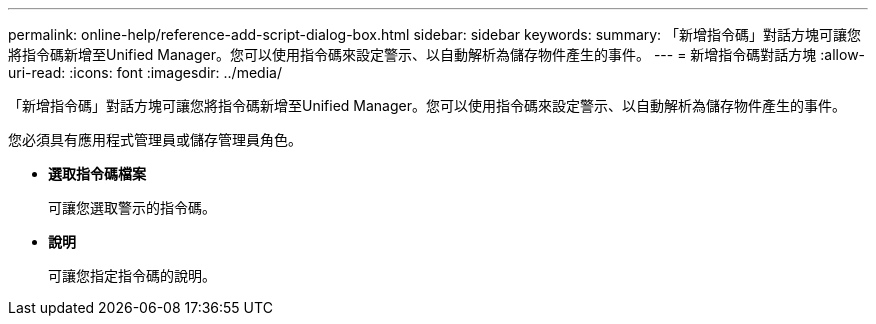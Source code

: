 ---
permalink: online-help/reference-add-script-dialog-box.html 
sidebar: sidebar 
keywords:  
summary: 「新增指令碼」對話方塊可讓您將指令碼新增至Unified Manager。您可以使用指令碼來設定警示、以自動解析為儲存物件產生的事件。 
---
= 新增指令碼對話方塊
:allow-uri-read: 
:icons: font
:imagesdir: ../media/


[role="lead"]
「新增指令碼」對話方塊可讓您將指令碼新增至Unified Manager。您可以使用指令碼來設定警示、以自動解析為儲存物件產生的事件。

您必須具有應用程式管理員或儲存管理員角色。

* *選取指令碼檔案*
+
可讓您選取警示的指令碼。

* *說明*
+
可讓您指定指令碼的說明。


